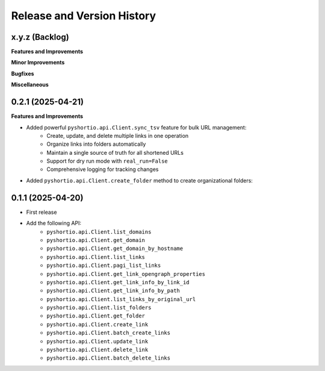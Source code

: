 .. _release_history:

Release and Version History
==============================================================================


x.y.z (Backlog)
~~~~~~~~~~~~~~~~~~~~~~~~~~~~~~~~~~~~~~~~~~~~~~~~~~~~~~~~~~~~~~~~~~~~~~~~~~~~~~
**Features and Improvements**

**Minor Improvements**

**Bugfixes**

**Miscellaneous**


0.2.1 (2025-04-21)
~~~~~~~~~~~~~~~~~~~~~~~~~~~~~~~~~~~~~~~~~~~~~~~~~~~~~~~~~~~~~~~~~~~~~~~~~~~~~~
**Features and Improvements**

- Added powerful ``pyshortio.api.Client.sync_tsv`` feature for bulk URL management:
    - Create, update, and delete multiple links in one operation
    - Organize links into folders automatically
    - Maintain a single source of truth for all shortened URLs
    - Support for dry run mode with ``real_run=False``
    - Comprehensive logging for tracking changes
- Added ``pyshortio.api.Client.create_folder`` method to create organizational folders:


0.1.1 (2025-04-20)
~~~~~~~~~~~~~~~~~~~~~~~~~~~~~~~~~~~~~~~~~~~~~~~~~~~~~~~~~~~~~~~~~~~~~~~~~~~~~~
- First release
- Add the following API:
    - ``pyshortio.api.Client.list_domains``
    - ``pyshortio.api.Client.get_domain``
    - ``pyshortio.api.Client.get_domain_by_hostname``
    - ``pyshortio.api.Client.list_links``
    - ``pyshortio.api.Client.pagi_list_links``
    - ``pyshortio.api.Client.get_link_opengraph_properties``
    - ``pyshortio.api.Client.get_link_info_by_link_id``
    - ``pyshortio.api.Client.get_link_info_by_path``
    - ``pyshortio.api.Client.list_links_by_original_url``
    - ``pyshortio.api.Client.list_folders``
    - ``pyshortio.api.Client.get_folder``
    - ``pyshortio.api.Client.create_link``
    - ``pyshortio.api.Client.batch_create_links``
    - ``pyshortio.api.Client.update_link``
    - ``pyshortio.api.Client.delete_link``
    - ``pyshortio.api.Client.batch_delete_links``
